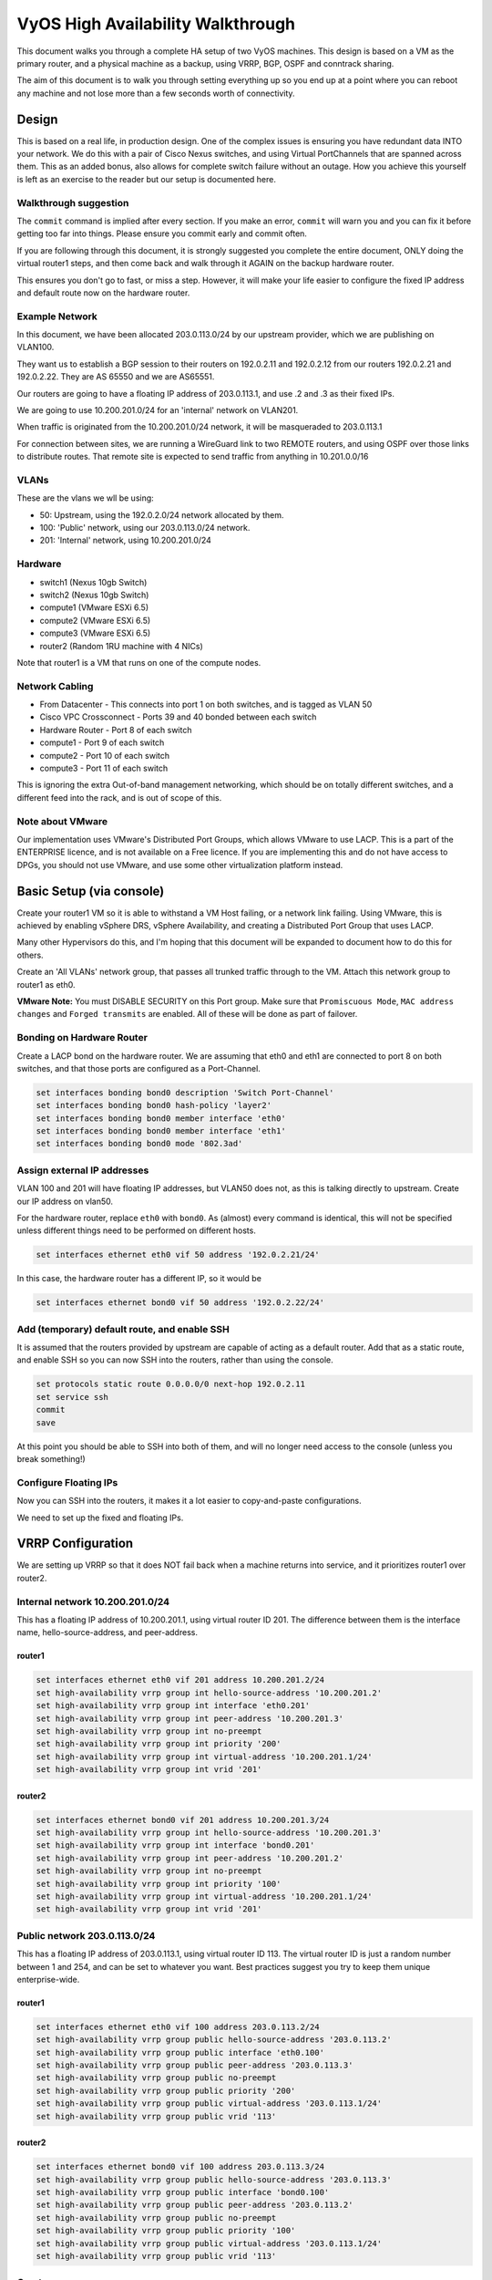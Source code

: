 .. role:: raw-html-m2r(raw)
   :format: html


VyOS High Availability Walkthrough
==================================

This document walks you through a complete HA setup of two VyOS machines. This design is based on a VM as the primary router, and a physical machine as a backup, using VRRP, BGP, OSPF and conntrack sharing.

The aim of this document is to walk you through setting everything up so you end up at a point where you can reboot any machine and not lose more than a few seconds worth of connectivity.

Design
------

This is based on a real life, in production design. One of the complex issues is ensuring you have redundant data INTO your network.
We do this with a pair of Cisco Nexus switches, and using Virtual PortChannels that are spanned across them.
This as an added bonus, also allows for complete switch failure without an outage. How you achieve this yourself is left as an exercise to the reader but our setup is documented here.

Walkthrough suggestion
^^^^^^^^^^^^^^^^^^^^^^

The ``commit`` command is implied after every section. If you make an error, ``commit`` will warn you and you can fix it before getting too far into things. Please ensure you commit early and commit often.

If you are following through this document, it is strongly suggested you complete the entire document, ONLY doing the virtual router1 steps, and then come back and walk through it AGAIN on the backup hardware router.

This ensures you don't go to fast, or miss a step. However, it will make your life easier to configure the fixed IP address and default route now on the hardware router.

Example Network
^^^^^^^^^^^^^^^

In this document, we have been allocated 203.0.113.0/24 by our upstream provider, which we are publishing on VLAN100.

They want us to establish a BGP session to their routers on 192.0.2.11 and 192.0.2.12 from our routers 192.0.2.21 and 192.0.2.22. They are AS 65550 and we are AS65551.

Our routers are going to have a floating IP address of 203.0.113.1, and use .2 and .3 as their fixed IPs.

We are going to use 10.200.201.0/24 for an 'internal' network on VLAN201.

When traffic is originated from the 10.200.201.0/24 network, it will be masqueraded to 203.0.113.1

For connection between sites, we are running a WireGuard link to two REMOTE routers, and using OSPF over those links to distribute routes. That remote site is expected to send traffic from anything in 10.201.0.0/16

VLANs
^^^^^

These are the vlans we wll be using:

* 50: Upstream, using the 192.0.2.0/24 network allocated by them.
* 100: 'Public' network, using our 203.0.113.0/24 network.
* 201: 'Internal' network, using 10.200.201.0/24

Hardware
^^^^^^^^

* switch1 (Nexus 10gb Switch)
* switch2 (Nexus 10gb Switch)
* compute1 (VMware ESXi 6.5)
* compute2 (VMware ESXi 6.5)
* compute3 (VMware ESXi 6.5)
* router2 (Random 1RU machine with 4 NICs)

Note that router1 is a VM that runs on one of the compute nodes.

Network Cabling
^^^^^^^^^^^^^^^

* From Datacenter - This connects into port 1 on both switches, and is tagged as VLAN 50
* Cisco VPC Crossconnect - Ports 39 and 40 bonded between each switch
* Hardware Router - Port 8 of each switch
* compute1 - Port 9 of each switch
* compute2 - Port 10 of each switch
* compute3 - Port 11 of each switch

This is ignoring the extra Out-of-band management networking, which should be on totally different switches, and a different feed into the rack, and is out of scope of this.

Note about VMware
^^^^^^^^^^^^^^^^^

Our implementation uses VMware's Distributed Port Groups, which allows VMware to use LACP. This is a part of the ENTERPRISE licence, and is not available on a Free licence. If you are implementing this and do not have access to DPGs, you should not use VMware, and use some other virtualization platform instead.

Basic Setup (via console)
-------------------------

Create your router1 VM so it is able to withstand a VM Host failing, or a network link failing. Using VMware, this is achieved by enabling vSphere DRS, vSphere Availability, and creating a Distributed Port Group that uses LACP.

Many other Hypervisors do this, and I'm hoping that this document will be expanded to document how to do this for others.

Create an 'All VLANs' network group, that passes all trunked traffic through to the VM. Attach this network group to router1 as eth0.

**VMware Note:** You must DISABLE SECURITY on this Port group. Make sure that ``Promiscuous Mode``\ , ``MAC address changes`` and ``Forged transmits`` are enabled. All of these will be done as part of failover.

Bonding on Hardware Router
^^^^^^^^^^^^^^^^^^^^^^^^^^

Create a LACP bond on the hardware router. We are assuming that eth0 and eth1 are connected to port 8 on both switches, and that those ports are configured as a Port-Channel.

.. code-block:: none

   set interfaces bonding bond0 description 'Switch Port-Channel'
   set interfaces bonding bond0 hash-policy 'layer2'
   set interfaces bonding bond0 member interface 'eth0'
   set interfaces bonding bond0 member interface 'eth1'
   set interfaces bonding bond0 mode '802.3ad'



Assign external IP addresses
^^^^^^^^^^^^^^^^^^^^^^^^^^^^

VLAN 100 and 201 will have floating IP addresses, but VLAN50 does not, as this is talking directly to upstream. Create our IP address on vlan50.

For the hardware router, replace ``eth0`` with ``bond0``. As (almost) every command is identical, this will not be specified unless different things need to be performed on different hosts.

.. code-block:: none

   set interfaces ethernet eth0 vif 50 address '192.0.2.21/24'


In this case, the hardware router has a different IP, so it would be

.. code-block:: none

   set interfaces ethernet bond0 vif 50 address '192.0.2.22/24'


Add (temporary) default route, and enable SSH
^^^^^^^^^^^^^^^^^^^^^^^^^^^^^^^^^^^^^^^^^^^^^

It is assumed that the routers provided by upstream are capable of acting as a default router. Add that as a static route, and enable SSH so you can now SSH into the routers, rather than using the console.

.. code-block:: none

   set protocols static route 0.0.0.0/0 next-hop 192.0.2.11
   set service ssh
   commit
   save


At this point you should be able to SSH into both of them, and will no longer need access to the console (unless you break something!)

Configure Floating IPs
^^^^^^^^^^^^^^^^^^^^^^

Now you can SSH into the routers, it makes it a lot easier to copy-and-paste configurations.

We need to set up the fixed and floating IPs.

VRRP Configuration
------------------

We are setting up VRRP so that it does NOT fail back when a machine returns into service, and it prioritizes router1 over router2.

Internal network 10.200.201.0/24
^^^^^^^^^^^^^^^^^^^^^^^^^^^^^^^^

This has a floating IP address of 10.200.201.1, using virtual router ID 201. The difference between them is the interface name, hello-source-address, and peer-address.

router1
~~~~~~~

.. code-block:: none

   set interfaces ethernet eth0 vif 201 address 10.200.201.2/24
   set high-availability vrrp group int hello-source-address '10.200.201.2'
   set high-availability vrrp group int interface 'eth0.201'
   set high-availability vrrp group int peer-address '10.200.201.3'
   set high-availability vrrp group int no-preempt
   set high-availability vrrp group int priority '200'
   set high-availability vrrp group int virtual-address '10.200.201.1/24'
   set high-availability vrrp group int vrid '201'


router2
~~~~~~~

.. code-block:: none

   set interfaces ethernet bond0 vif 201 address 10.200.201.3/24
   set high-availability vrrp group int hello-source-address '10.200.201.3'
   set high-availability vrrp group int interface 'bond0.201'
   set high-availability vrrp group int peer-address '10.200.201.2'
   set high-availability vrrp group int no-preempt
   set high-availability vrrp group int priority '100'
   set high-availability vrrp group int virtual-address '10.200.201.1/24'
   set high-availability vrrp group int vrid '201'


Public network 203.0.113.0/24
^^^^^^^^^^^^^^^^^^^^^^^^^^^^^

This has a floating IP address of 203.0.113.1, using virtual router ID 113.
The virtual router ID is just a random number between 1 and 254, and can be set to whatever you want. Best practices suggest you try to keep them unique enterprise-wide.

router1
~~~~~~~

.. code-block:: none

   set interfaces ethernet eth0 vif 100 address 203.0.113.2/24
   set high-availability vrrp group public hello-source-address '203.0.113.2'
   set high-availability vrrp group public interface 'eth0.100'
   set high-availability vrrp group public peer-address '203.0.113.3'
   set high-availability vrrp group public no-preempt
   set high-availability vrrp group public priority '200'
   set high-availability vrrp group public virtual-address '203.0.113.1/24'
   set high-availability vrrp group public vrid '113'


router2
~~~~~~~

.. code-block:: none

   set interfaces ethernet bond0 vif 100 address 203.0.113.3/24
   set high-availability vrrp group public hello-source-address '203.0.113.3'
   set high-availability vrrp group public interface 'bond0.100'
   set high-availability vrrp group public peer-address '203.0.113.2'
   set high-availability vrrp group public no-preempt
   set high-availability vrrp group public priority '100'
   set high-availability vrrp group public virtual-address '203.0.113.1/24'
   set high-availability vrrp group public vrid '113'


Create vrrp sync-group
^^^^^^^^^^^^^^^^^^^^^^

The sync group is used to replicate connection tracking. It needs to be assigned to a random VRRP group, and we are creating a sync group called ``sync`` using the vrrp group ``int``.

.. code-block:: none

   set high-availability vrrp sync-group sync member 'int'


Testing
^^^^^^^

At this point, you should be able to see both IP addresses when you run ``show interfaces``\ , and ``show vrrp`` should show both interfaces in MASTER state (and SLAVE state on router2).

.. code-block:: none

   vyos@router1:~$ show vrrp
   Name      Interface      VRID  State    Last Transition
   --------  -----------  ------  -------  -----------------
   int       eth0.201        201  MASTER   100s
   public    eth0.100        113  MASTER   200s
   vyos@router1:~$


You should be able to ping to and from all the IPs you have allocated.

NAT and conntrack-sync
----------------------

Masquerade Traffic originating from 10.200.201.0/24 that is heading out the public interface.
Note we explicitly exclude the primary upstream network so that BGP or OSPF traffic doesn't accidentally get NAT'ed.

.. code-block:: none

   set nat source rule 10 destination address '!192.0.2.0/24'
   set nat source rule 10 outbound-interface 'eth0.50'
   set nat source rule 10 source address '10.200.201.0/24'
   set nat source rule 10 translation address '203.0.113.1'


Configure conntrack-sync and disable helpers
^^^^^^^^^^^^^^^^^^^^^^^^^^^^^^^^^^^^^^^^^^^^

Most conntrack modules cause more problems than they're worth, especially in a complex network. Turn them off by default, and if you need to turn them on later, you can do so.

.. code-block:: none

   set system conntrack modules ftp disable
   set system conntrack modules gre disable
   set system conntrack modules nfs disable
   set system conntrack modules pptp disable
   set system conntrack modules sip disable
   set system conntrack modules tftp disable


Now enable replication between nodes. Replace eth0.201 with bond0.201 on the hardware router.

.. code-block:: none

   set service conntrack-sync accept-protocol 'tcp,udp,icmp'
   set service conntrack-sync event-listen-queue-size '8'
   set service conntrack-sync failover-mechanism vrrp sync-group 'sync'
   set service conntrack-sync interface eth0.201
   set service conntrack-sync mcast-group '224.0.0.50'
   set service conntrack-sync sync-queue-size '8'


Testing
^^^^^^^

The simplest way to test is to look at the connection tracking stats on the standby hardware router with the command ``show conntrack-sync statistics``. The numbers should be very close to the numbers on the primary router.

When you have both routers up, you should be able to establish a connection from a NAT'ed machine out to the internet, reboot the active machine, and that connection should be preserved, and will not drop out.

OSPF Over WireGuard
-------------------

Wireguard doesn't have the concept of an up or down link, due to its design. This complicates AND simplifies using it for network transport, as for reliable state detection you need to use SOMETHING to detect when the link is down.

If you use a routing protocol itself, you solve two problems at once.  This is only a basic example, and is provided as a starting point.

Configure Wireguard
^^^^^^^^^^^^^^^^^^^

There is plenty of instructions and documentation on setting up Wireguard. The only important thing you need to remember is to only use one WireGuard interface per OSPF connection.

We use small /30's from 10.254.60/24 for the point-to-point links.

router1
~~~~~~~

Replace the 99.99.99.99 with whatever the other router's IP address is.

.. code-block:: none

   set interfaces wireguard wg01 address '10.254.60.1/30'
   set interfaces wireguard wg01 description 'router1-to-offsite1'
   set interfaces wireguard wg01 ip ospf authentication md5 key-id 1 md5-key 'i360KoCwUGZvPq7e'
   set interfaces wireguard wg01 ip ospf cost '11'
   set interfaces wireguard wg01 ip ospf dead-interval '5'
   set interfaces wireguard wg01 ip ospf hello-interval '1'
   set interfaces wireguard wg01 ip ospf network 'point-to-point'
   set interfaces wireguard wg01 ip ospf priority '1'
   set interfaces wireguard wg01 ip ospf retransmit-interval '5'
   set interfaces wireguard wg01 ip ospf transmit-delay '1'
   set interfaces wireguard wg01 peer OFFSITE1 allowed-ips '0.0.0.0/0'
   set interfaces wireguard wg01 peer OFFSITE1 endpoint '99.99.99.99:50001'
   set interfaces wireguard wg01 peer OFFSITE1 persistent-keepalive '15'
   set interfaces wireguard wg01 peer OFFSITE1 pubkey 'GEFMOWzAyau42/HwdwfXnrfHdIISQF8YHj35rOgSZ0o='
   set interfaces wireguard wg01 port '50001'


offsite1
~~~~~~~~

This is connecting back to the STATIC IP of router1, not the floating.

.. code-block:: none

   set interfaces wireguard wg01 address '10.254.60.2/30'
   set interfaces wireguard wg01 description 'offsite1-to-router1'
   set interfaces wireguard wg01 ip ospf authentication md5 key-id 1 md5-key 'i360KoCwUGZvPq7e'
   set interfaces wireguard wg01 ip ospf cost '11'
   set interfaces wireguard wg01 ip ospf dead-interval '5'
   set interfaces wireguard wg01 ip ospf hello-interval '1'
   set interfaces wireguard wg01 ip ospf network 'point-to-point'
   set interfaces wireguard wg01 ip ospf priority '1'
   set interfaces wireguard wg01 ip ospf retransmit-interval '5'
   set interfaces wireguard wg01 ip ospf transmit-delay '1'
   set interfaces wireguard wg01 peer ROUTER1 allowed-ips '0.0.0.0/0'
   set interfaces wireguard wg01 peer ROUTER1 endpoint '192.0.2.21:50001'
   set interfaces wireguard wg01 peer ROUTER1 persistent-keepalive '15'
   set interfaces wireguard wg01 peer ROUTER1 pubkey 'CKwMV3ZaLntMule2Kd3G7UyVBR7zE8/qoZgLb82EE2Q='
   set interfaces wireguard wg01 port '50001'


Test wireguard link
^^^^^^^^^^^^^^^^^^^

Make sure you can ping 10.254.60.1 and .2 from both routers.

Create Export Filter
^^^^^^^^^^^^^^^^^^^^

We only want to export the networks we know we should be exporting. Always whitelist your route filters, both importing and exporting.
A good rule of thumb is **'If you are not the default router for a network, don't advertise it'**. This means we explicitly do not want to
advertise the 192.0.2.0/24 network (but do want to advertise 10.200.201.0 and 203.0.113.0, which we ARE the default route for).
This filter is applied to ``redistribute connected``.  If we WERE to advertise it, the remote machines would see 192.0.2.21 available
via their default route, establish the connection, and then OSPF would say '192.0.2.0/24 is available via this tunnel', at which point
the tunnel would break, OSPF would drop the routes, and then 192.0.2.0/24 would be reachable via default again. This is called 'flapping'.

.. code-block:: none

   set policy access-list 150 description 'Outbound OSPF Redistribution'
   set policy access-list 150 rule 10 action 'permit'
   set policy access-list 150 rule 10 destination any
   set policy access-list 150 rule 10 source inverse-mask '0.0.0.255'
   set policy access-list 150 rule 10 source network '10.200.201.0'
   set policy access-list 150 rule 20 action 'permit'
   set policy access-list 150 rule 20 destination any
   set policy access-list 150 rule 20 source inverse-mask '0.0.0.255'
   set policy access-list 150 rule 20 source network '203.0.113.0'
   set policy access-list 150 rule 100 action 'deny'
   set policy access-list 150 rule 100 destination any
   set policy access-list 150 rule 100 source any


Create Import Filter
^^^^^^^^^^^^^^^^^^^^

We only want to import networks we know about. Our OSPF peer should only be advertising networks in the 10.201.0.0/16 range. Note that this is an INVERSE MATCH. You deny in access-list 100 to accept the route.

.. code-block:: none

   set policy access-list 100 description 'Inbound OSPF Routes from Peers'
   set policy access-list 100 rule 10 action 'deny'
   set policy access-list 100 rule 10 destination any
   set policy access-list 100 rule 10 source inverse-mask '0.0.255.255'
   set policy access-list 100 rule 10 source network '10.201.0.0'
   set policy access-list 100 rule 100 action 'permit'
   set policy access-list 100 rule 100 destination any
   set policy access-list 100 rule 100 source any
   set policy route-map PUBOSPF rule 100 action 'deny'
   set policy route-map PUBOSPF rule 100 match ip address access-list '100'
   set policy route-map PUBOSPF rule 500 action 'permit'


Enable OSPF
^^^^^^^^^^^

Every router **must** have a unique router-id.
The 'reference-bandwidth' is used because when OSPF was originally designed, the idea of a link faster than 1gbit was unheard of, and it does not scale correctly.

.. code-block:: none

   set protocols ospf area 0.0.0.0 authentication 'md5'
   set protocols ospf area 0.0.0.0 network '10.254.60.0/24'
   set protocols ospf auto-cost reference-bandwidth '10000'
   set protocols ospf log-adjacency-changes
   set protocols ospf parameters abr-type 'cisco'
   set protocols ospf parameters router-id '10.254.60.2'
   set protocols ospf route-map PUBOSPF


Test OSPF
^^^^^^^^^

When you have enabled OSPF on both routers, you should be able to see each other with the command ``show ip ospf neighbour``.
The state must be 'Full' or '2-Way', if it is not then there is a network connectivity issue between the hosts. This is often caused by NAT or MTU issues.
You should not see any new routes (unless this is the second pass) in the output of ``show ip route``

Advertise connected routes
--------------------------

As a reminder, only advertise routes that you are the default router for. This is why we are NOT announcing the
192.0.2.0/24 network, because if that was announced into OSPF, the other routers would try to connect to that
network over a tunnel that connects to that network!

.. code-block:: none

   set protocols ospf access-list 150 export 'connected'
   set protocols ospf redistribute connected


You should now be able to see the advertised network on the other host.

Duplicate configuration
^^^^^^^^^^^^^^^^^^^^^^^

At this pont you now need to create the X link between all four routers. Use a different /30 for each link.

Priorities
^^^^^^^^^^

Set the cost on the secondary links to be 200. This means that they will not be used unless the primary links are down.

.. code-block:: none

   set interfaces wireguard wg01 ip ospf cost '10'
   set interfaces wireguard wg02 ip ospf cost '200'


This will be visible in 'show ip route'.

BGP
---

BGP is an extremely complex network protocol. An example is provided here. Note, again, router id's must be unique.

router1
^^^^^^^

The ``redistribute ospf`` command is there purely as an example of how this can be expanded. In this walkthrough, it will be filtered by BGPOUT rule 10000, as it is not 203.0.113.0/24.

.. code-block:: none

   set policy prefix-list BGPOUT description 'BGP Export List'
   set policy prefix-list BGPOUT rule 10 action 'deny'
   set policy prefix-list BGPOUT rule 10 description 'Do not advertise short masks'
   set policy prefix-list BGPOUT rule 10 ge '25'
   set policy prefix-list BGPOUT rule 10 prefix '0.0.0.0/0'
   set policy prefix-list BGPOUT rule 100 action 'permit'
   set policy prefix-list BGPOUT rule 100 description 'Our network'
   set policy prefix-list BGPOUT rule 100 prefix '203.0.113.0/24'
   set policy prefix-list BGPOUT rule 10000 action 'deny'
   set policy prefix-list BGPOUT rule 10000 prefix '0.0.0.0/0'
   set policy route-map BGPOUT description 'BGP Export Filter'
   set policy route-map BGPOUT rule 10 action 'permit'
   set policy route-map BGPOUT rule 10 match ip address prefix-list 'BGPOUT'
   set policy route-map BGPOUT rule 10000 action 'deny'
   set policy route-map BGPPREPENDOUT description 'BGP Export Filter'
   set policy route-map BGPPREPENDOUT rule 10 action 'permit'
   set policy route-map BGPPREPENDOUT rule 10 set as-path-prepend '65551 65551 65551'
   set policy route-map BGPPREPENDOUT rule 10 match ip address prefix-list 'BGPOUT'
   set policy route-map BGPPREPENDOUT rule 10000 action 'deny'
   set protocols bgp 65551 address-family ipv4-unicast network 192.0.2.0/24
   set protocols bgp 65551 address-family ipv4-unicast redistribute connected metric '50'
   set protocols bgp 65551 address-family ipv4-unicast redistribute ospf metric '50'
   set protocols bgp 65551 neighbor 192.0.2.11 address-family ipv4-unicast route-map export 'BGPOUT'
   set protocols bgp 65551 neighbor 192.0.2.11 address-family ipv4-unicast soft-reconfiguration inbound
   set protocols bgp 65551 neighbor 192.0.2.11 remote-as '65550'
   set protocols bgp 65551 neighbor 192.0.2.11 update-source '192.0.2.21'
   set protocols bgp 65551 parameters router-id '192.0.2.21'


router2
^^^^^^^

This is identical, but you use the BGPPREPENDOUT route-map to advertise the route with a longer path.
